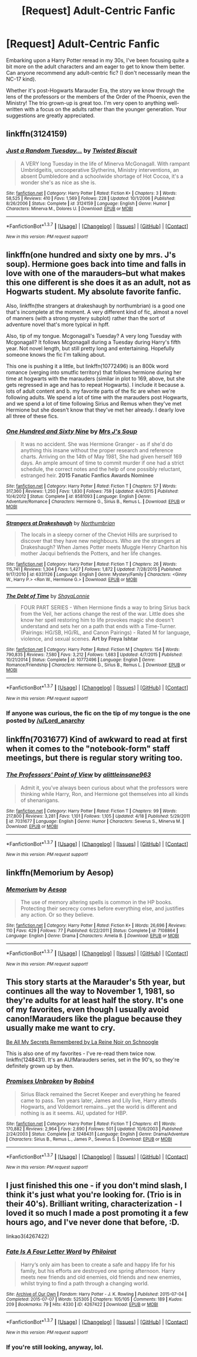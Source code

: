 #+TITLE: [Request] Adult-Centric Fanfic

* [Request] Adult-Centric Fanfic
:PROPERTIES:
:Author: RedundantInsomniac
:Score: 5
:DateUnix: 1461472068.0
:DateShort: 2016-Apr-24
:FlairText: Request
:END:
Embarking upon a Harry Potter reread in my 30s, I've been focusing quite a bit more on the adult characters and am eager to get to know them better. Can anyone recommend any adult-centric fic? (I don't necessarily mean the NC-17 kind).

Whether it's post-Hogwarts Marauder Era, the story we know through the lens of the professors or the members of the Order of the Phoenix, even the Ministry! The trio grown-up is great too. I'm very open to anything well-written with a focus on the adults rather than the younger generation. Your suggestions are greatly appreciated.


** linkffn(3124159)
:PROPERTIES:
:Author: Lord_Anarchy
:Score: 3
:DateUnix: 1461486268.0
:DateShort: 2016-Apr-24
:END:

*** [[http://www.fanfiction.net/s/3124159/1/][*/Just a Random Tuesday.../*]] by [[https://www.fanfiction.net/u/957547/Twisted-Biscuit][/Twisted Biscuit/]]

#+begin_quote
  A VERY long Tuesday in the life of Minerva McGonagall. With rampant Umbridgeitis, uncooperative Slytherins, Ministry interventions, an absent Dumbledore and a schoolwide shortage of Hot Cocoa, it's a wonder she's as nice as she is.
#+end_quote

^{/Site/: [[http://www.fanfiction.net/][fanfiction.net]] *|* /Category/: Harry Potter *|* /Rated/: Fiction K+ *|* /Chapters/: 3 *|* /Words/: 58,525 *|* /Reviews/: 410 *|* /Favs/: 1,569 *|* /Follows/: 228 *|* /Updated/: 10/1/2006 *|* /Published/: 8/26/2006 *|* /Status/: Complete *|* /id/: 3124159 *|* /Language/: English *|* /Genre/: Humor *|* /Characters/: Minerva M., Dolores U. *|* /Download/: [[http://www.p0ody-files.com/ff_to_ebook/ffn-bot/index.php?id=3124159&source=ff&filetype=epub][EPUB]] or [[http://www.p0ody-files.com/ff_to_ebook/ffn-bot/index.php?id=3124159&source=ff&filetype=mobi][MOBI]]}

--------------

*FanfictionBot*^{1.3.7} *|* [[[https://github.com/tusing/reddit-ffn-bot/wiki/Usage][Usage]]] | [[[https://github.com/tusing/reddit-ffn-bot/wiki/Changelog][Changelog]]] | [[[https://github.com/tusing/reddit-ffn-bot/issues/][Issues]]] | [[[https://github.com/tusing/reddit-ffn-bot/][GitHub]]] | [[[https://www.reddit.com/message/compose?to=%2Fu%2Ftusing][Contact]]]

^{/New in this version: PM request support!/}
:PROPERTIES:
:Author: FanfictionBot
:Score: 2
:DateUnix: 1461486309.0
:DateShort: 2016-Apr-24
:END:


** linkffn(one hundred and sixty one by mrs. J's soup). Hermione goes back into time and falls in love with one of the marauders--but what makes this one different is she does it as an adult, not as Hogwarts student. My absolute favorite fanfic.

Also, linkffn(the strangers at drakeshaugh by northumbrian) is a good one that's incomplete at the moment. A very different kind of fic, almost a novel of manners (with a strong mystery subplot) rather than the sort of adventure novel that's more typical in hpff.

Also, tip of my tongue. Mcgonagall's Tuesday? A very long Tuesday with Mcgonagall? It follows Mcgonagall during a Tuesday during Harry's fifth year. Not novel length, but still pretty long and entertaining. Hopefully someone knows the fic I'm talking about.

This one is pushing it a little, but linkffn(10772496) is an 800k word romance (verging into smutfic territory) that follows hermione during her time at hogwarts with the marauders (similar in plot to 169, above, but she gets regressed in age and has to repeat Hogwarts). I include it because a. lots of adult content and b. my favorite parts of the fic are when we're following adults. We spend a lot of time with the marauders post Hogwarts, and we spend a lot of time following Sirius and Remus when they've met Hermione but she doesn't know that they've met her already. I dearly love all three of these fics.
:PROPERTIES:
:Author: Seeker0fTruth
:Score: 3
:DateUnix: 1461526613.0
:DateShort: 2016-Apr-25
:END:

*** [[http://www.fanfiction.net/s/8581093/1/][*/One Hundred and Sixty Nine/*]] by [[https://www.fanfiction.net/u/4216998/Mrs-J-s-Soup][/Mrs J's Soup/]]

#+begin_quote
  It was no accident. She was Hermione Granger - as if she'd do anything this insane without the proper research and reference charts. Arriving on the 14th of May 1981, She had given herself 169 days. An ample amount of time to commit murder if one had a strict schedule, the correct notes and the help of one possibly reluctant, estranged heir. **2015 Fanatic Fanfics Awards Nominee**
#+end_quote

^{/Site/: [[http://www.fanfiction.net/][fanfiction.net]] *|* /Category/: Harry Potter *|* /Rated/: Fiction T *|* /Chapters/: 57 *|* /Words/: 317,360 *|* /Reviews/: 1,250 *|* /Favs/: 1,830 *|* /Follows/: 759 *|* /Updated/: 4/4/2015 *|* /Published/: 10/4/2012 *|* /Status/: Complete *|* /id/: 8581093 *|* /Language/: English *|* /Genre/: Adventure/Romance *|* /Characters/: Hermione G., Sirius B., Remus L. *|* /Download/: [[http://www.p0ody-files.com/ff_to_ebook/ffn-bot/index.php?id=8581093&source=ff&filetype=epub][EPUB]] or [[http://www.p0ody-files.com/ff_to_ebook/ffn-bot/index.php?id=8581093&source=ff&filetype=mobi][MOBI]]}

--------------

[[http://www.fanfiction.net/s/6331126/1/][*/Strangers at Drakeshaugh/*]] by [[https://www.fanfiction.net/u/2132422/Northumbrian][/Northumbrian/]]

#+begin_quote
  The locals in a sleepy corner of the Cheviot Hills are surprised to discover that they have new neighbours. Who are the strangers at Drakeshaugh? When James Potter meets Muggle Henry Charlton his mother Jacqui befriends the Potters, and her life changes.
#+end_quote

^{/Site/: [[http://www.fanfiction.net/][fanfiction.net]] *|* /Category/: Harry Potter *|* /Rated/: Fiction T *|* /Chapters/: 26 *|* /Words/: 115,741 *|* /Reviews/: 1,304 *|* /Favs/: 1,427 *|* /Follows/: 1,872 *|* /Updated/: 7/28/2015 *|* /Published/: 9/17/2010 *|* /id/: 6331126 *|* /Language/: English *|* /Genre/: Mystery/Family *|* /Characters/: <Ginny W., Harry P.> <Ron W., Hermione G.> *|* /Download/: [[http://www.p0ody-files.com/ff_to_ebook/ffn-bot/index.php?id=6331126&source=ff&filetype=epub][EPUB]] or [[http://www.p0ody-files.com/ff_to_ebook/ffn-bot/index.php?id=6331126&source=ff&filetype=mobi][MOBI]]}

--------------

[[http://www.fanfiction.net/s/10772496/1/][*/The Debt of Time/*]] by [[https://www.fanfiction.net/u/5869599/ShayaLonnie][/ShayaLonnie/]]

#+begin_quote
  FOUR PART SERIES - When Hermione finds a way to bring Sirius back from the Veil, her actions change the rest of the war. Little does she know her spell restoring him to life provokes magic she doesn't understand and sets her on a path that ends with a Time-Turner. (Pairings: HG/SB, HG/RL, and Canon Pairings) - Rated M for language, violence, and sexual scenes. *Art by Freya Ishtar*
#+end_quote

^{/Site/: [[http://www.fanfiction.net/][fanfiction.net]] *|* /Category/: Harry Potter *|* /Rated/: Fiction M *|* /Chapters/: 154 *|* /Words/: 790,835 *|* /Reviews/: 7,580 *|* /Favs/: 3,212 *|* /Follows/: 1,683 *|* /Updated/: 4/7/2015 *|* /Published/: 10/21/2014 *|* /Status/: Complete *|* /id/: 10772496 *|* /Language/: English *|* /Genre/: Romance/Friendship *|* /Characters/: Hermione G., Sirius B., Remus L. *|* /Download/: [[http://www.p0ody-files.com/ff_to_ebook/ffn-bot/index.php?id=10772496&source=ff&filetype=epub][EPUB]] or [[http://www.p0ody-files.com/ff_to_ebook/ffn-bot/index.php?id=10772496&source=ff&filetype=mobi][MOBI]]}

--------------

*FanfictionBot*^{1.3.7} *|* [[[https://github.com/tusing/reddit-ffn-bot/wiki/Usage][Usage]]] | [[[https://github.com/tusing/reddit-ffn-bot/wiki/Changelog][Changelog]]] | [[[https://github.com/tusing/reddit-ffn-bot/issues/][Issues]]] | [[[https://github.com/tusing/reddit-ffn-bot/][GitHub]]] | [[[https://www.reddit.com/message/compose?to=%2Fu%2Ftusing][Contact]]]

^{/New in this version: PM request support!/}
:PROPERTIES:
:Author: FanfictionBot
:Score: 1
:DateUnix: 1461526692.0
:DateShort: 2016-Apr-25
:END:


*** If anyone was curious, the fic on the tip of my tongue is the one posted by [[/u/Lord_anarchy]]
:PROPERTIES:
:Author: Seeker0fTruth
:Score: 1
:DateUnix: 1461549927.0
:DateShort: 2016-Apr-25
:END:


** linkffn(7031677) Kind of awkward to read at first when it comes to the "notebook-form" staff meetings, but there is regular story writing too.
:PROPERTIES:
:Author: SoulxxBondz
:Score: 2
:DateUnix: 1461474529.0
:DateShort: 2016-Apr-24
:END:

*** [[http://www.fanfiction.net/s/7031677/1/][*/The Professors' Point of View/*]] by [[https://www.fanfiction.net/u/1542329/alittleinsane963][/alittleinsane963/]]

#+begin_quote
  Admit it, you've always been curious about what the professors were thinking while Harry, Ron, and Hermione got themselves into all kinds of shenanigans.
#+end_quote

^{/Site/: [[http://www.fanfiction.net/][fanfiction.net]] *|* /Category/: Harry Potter *|* /Rated/: Fiction T *|* /Chapters/: 99 *|* /Words/: 217,800 *|* /Reviews/: 3,281 *|* /Favs/: 1,101 *|* /Follows/: 1,105 *|* /Updated/: 4/18 *|* /Published/: 5/29/2011 *|* /id/: 7031677 *|* /Language/: English *|* /Genre/: Humor *|* /Characters/: Severus S., Minerva M. *|* /Download/: [[http://www.p0ody-files.com/ff_to_ebook/ffn-bot/index.php?id=7031677&source=ff&filetype=epub][EPUB]] or [[http://www.p0ody-files.com/ff_to_ebook/ffn-bot/index.php?id=7031677&source=ff&filetype=mobi][MOBI]]}

--------------

*FanfictionBot*^{1.3.7} *|* [[[https://github.com/tusing/reddit-ffn-bot/wiki/Usage][Usage]]] | [[[https://github.com/tusing/reddit-ffn-bot/wiki/Changelog][Changelog]]] | [[[https://github.com/tusing/reddit-ffn-bot/issues/][Issues]]] | [[[https://github.com/tusing/reddit-ffn-bot/][GitHub]]] | [[[https://www.reddit.com/message/compose?to=%2Fu%2Ftusing][Contact]]]

^{/New in this version: PM request support!/}
:PROPERTIES:
:Author: FanfictionBot
:Score: 1
:DateUnix: 1461474585.0
:DateShort: 2016-Apr-24
:END:


** linkffn(Memorium by Aesop)
:PROPERTIES:
:Author: wordhammer
:Score: 1
:DateUnix: 1461518307.0
:DateShort: 2016-Apr-24
:END:

*** [[http://www.fanfiction.net/s/7108864/1/][*/Memorium/*]] by [[https://www.fanfiction.net/u/310021/Aesop][/Aesop/]]

#+begin_quote
  The use of memory altering spells is common in the HP books. Protecting their secrecy comes before everything else, and justifies any action. Or so they believe.
#+end_quote

^{/Site/: [[http://www.fanfiction.net/][fanfiction.net]] *|* /Category/: Harry Potter *|* /Rated/: Fiction K+ *|* /Words/: 26,696 *|* /Reviews/: 110 *|* /Favs/: 429 *|* /Follows/: 77 *|* /Published/: 6/22/2011 *|* /Status/: Complete *|* /id/: 7108864 *|* /Language/: English *|* /Genre/: Drama *|* /Characters/: Amelia B. *|* /Download/: [[http://www.p0ody-files.com/ff_to_ebook/ffn-bot/index.php?id=7108864&source=ff&filetype=epub][EPUB]] or [[http://www.p0ody-files.com/ff_to_ebook/ffn-bot/index.php?id=7108864&source=ff&filetype=mobi][MOBI]]}

--------------

*FanfictionBot*^{1.3.7} *|* [[[https://github.com/tusing/reddit-ffn-bot/wiki/Usage][Usage]]] | [[[https://github.com/tusing/reddit-ffn-bot/wiki/Changelog][Changelog]]] | [[[https://github.com/tusing/reddit-ffn-bot/issues/][Issues]]] | [[[https://github.com/tusing/reddit-ffn-bot/][GitHub]]] | [[[https://www.reddit.com/message/compose?to=%2Fu%2Ftusing][Contact]]]

^{/New in this version: PM request support!/}
:PROPERTIES:
:Author: FanfictionBot
:Score: 1
:DateUnix: 1461518353.0
:DateShort: 2016-Apr-24
:END:


** This story starts at the Marauder's 5th year, but continues all the way to November 1, 1981, so they're adults for at least half the story. It's one of my favorites, even though I usually avoid canon!Marauders like the plague because they usually make me want to cry.

[[http://www.fictionalley.org/authors/la_reine_noire/BAMSR.html][Be All My Secrets Remembered by La Reine Noir on Schnoogle]]

This is also one of my favorites - I've re-read them twice now. linkffn(1248431). It's an AU!Marauders series, set in the 90's, so they're definitely grown up by then.
:PROPERTIES:
:Author: serenehime
:Score: 1
:DateUnix: 1461551158.0
:DateShort: 2016-Apr-25
:END:

*** [[http://www.fanfiction.net/s/1248431/1/][*/Promises Unbroken/*]] by [[https://www.fanfiction.net/u/22909/Robin4][/Robin4/]]

#+begin_quote
  Sirius Black remained the Secret Keeper and everything he feared came to pass. Ten years later, James and Lily live, Harry attends Hogwarts, and Voldemort remains...yet the world is different and nothing is as it seems. AU, updated for HBP.
#+end_quote

^{/Site/: [[http://www.fanfiction.net/][fanfiction.net]] *|* /Category/: Harry Potter *|* /Rated/: Fiction T *|* /Chapters/: 41 *|* /Words/: 170,882 *|* /Reviews/: 2,964 *|* /Favs/: 2,690 *|* /Follows/: 501 *|* /Updated/: 10/6/2003 *|* /Published/: 2/24/2003 *|* /Status/: Complete *|* /id/: 1248431 *|* /Language/: English *|* /Genre/: Drama/Adventure *|* /Characters/: Sirius B., Remus L., James P., Severus S. *|* /Download/: [[http://www.p0ody-files.com/ff_to_ebook/ffn-bot/index.php?id=1248431&source=ff&filetype=epub][EPUB]] or [[http://www.p0ody-files.com/ff_to_ebook/ffn-bot/index.php?id=1248431&source=ff&filetype=mobi][MOBI]]}

--------------

*FanfictionBot*^{1.3.7} *|* [[[https://github.com/tusing/reddit-ffn-bot/wiki/Usage][Usage]]] | [[[https://github.com/tusing/reddit-ffn-bot/wiki/Changelog][Changelog]]] | [[[https://github.com/tusing/reddit-ffn-bot/issues/][Issues]]] | [[[https://github.com/tusing/reddit-ffn-bot/][GitHub]]] | [[[https://www.reddit.com/message/compose?to=%2Fu%2Ftusing][Contact]]]

^{/New in this version: PM request support!/}
:PROPERTIES:
:Author: FanfictionBot
:Score: 1
:DateUnix: 1461551173.0
:DateShort: 2016-Apr-25
:END:


** I just finished this one - if you don't mind slash, I think it's just what you're looking for. (Trio is in their 40's). Brilliant writing, characterization - I loved it so much I made a post promoting it a few hours ago, and I've never done that before, :D.

linkao3(4267422)
:PROPERTIES:
:Author: serenehime
:Score: 1
:DateUnix: 1465461493.0
:DateShort: 2016-Jun-09
:END:

*** [[http://archiveofourown.org/works/4267422][*/Fate Is A Four Letter Word/*]] by [[http://archiveofourown.org/users/Philo/pseuds/Philohttp://archiveofourown.org/users/irat/pseuds/irat][/Philoirat/]]

#+begin_quote
  Harry‘s only aim has been to create a safe and happy life for his family, but his efforts are destroyed one spring afternoon. Harry meets new friends and old enemies, old friends and new enemies, whilst trying to find a path through a changing world.
#+end_quote

^{/Site/: [[http://www.archiveofourown.org/][Archive of Our Own]] *|* /Fandom/: Harry Potter - J. K. Rowling *|* /Published/: 2015-07-04 *|* /Completed/: 2015-07-07 *|* /Words/: 525305 *|* /Chapters/: 105/105 *|* /Comments/: 189 *|* /Kudos/: 209 *|* /Bookmarks/: 79 *|* /Hits/: 4330 *|* /ID/: 4267422 *|* /Download/: [[http://archiveofourown.org/downloads/Ph/Philo/4267422/Fate%20Is%20A%20Four%20Letter%20Word.epub?updated_at=1459286339][EPUB]] or [[http://archiveofourown.org/downloads/Ph/Philo/4267422/Fate%20Is%20A%20Four%20Letter%20Word.mobi?updated_at=1459286339][MOBI]]}

--------------

*FanfictionBot*^{1.3.7} *|* [[[https://github.com/tusing/reddit-ffn-bot/wiki/Usage][Usage]]] | [[[https://github.com/tusing/reddit-ffn-bot/wiki/Changelog][Changelog]]] | [[[https://github.com/tusing/reddit-ffn-bot/issues/][Issues]]] | [[[https://github.com/tusing/reddit-ffn-bot/][GitHub]]] | [[[https://www.reddit.com/message/compose?to=tusing][Contact]]]

^{/New in this version: PM request support!/}
:PROPERTIES:
:Author: FanfictionBot
:Score: 1
:DateUnix: 1465461517.0
:DateShort: 2016-Jun-09
:END:


*** If you're still looking, anyway, lol.
:PROPERTIES:
:Author: serenehime
:Score: 1
:DateUnix: 1465461536.0
:DateShort: 2016-Jun-09
:END:
